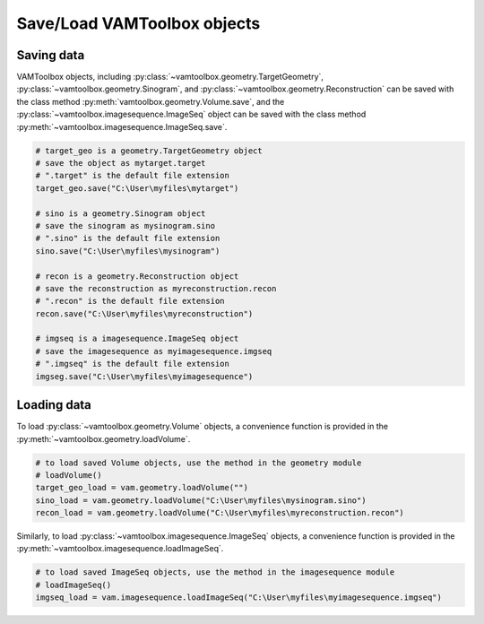 .. _userguide_saving:

############################
Save/Load VAMToolbox objects
############################

***********
Saving data
***********

VAMToolbox objects, including :py:class:`~vamtoolbox.geometry.TargetGeometry`, :py:class:`~vamtoolbox.geometry.Sinogram`, and :py:class:`~vamtoolbox.geometry.Reconstruction` can be saved with the class method :py:meth:`vamtoolbox.geometry.Volume.save`, and the :py:class:`~vamtoolbox.imagesequence.ImageSeq` object can be saved with the class method :py:meth:`~vamtoolbox.imagesequence.ImageSeq.save`.

.. code-block:: python

   # target_geo is a geometry.TargetGeometry object
   # save the object as mytarget.target
   # ".target" is the default file extension
   target_geo.save("C:\User\myfiles\mytarget")

   # sino is a geometry.Sinogram object
   # save the sinogram as mysinogram.sino
   # ".sino" is the default file extension
   sino.save("C:\User\myfiles\mysinogram")

   # recon is a geometry.Reconstruction object
   # save the reconstruction as myreconstruction.recon
   # ".recon" is the default file extension
   recon.save("C:\User\myfiles\myreconstruction")

   # imgseq is a imagesequence.ImageSeq object
   # save the imagesequence as myimagesequence.imgseq
   # ".imgseq" is the default file extension
   imgseg.save("C:\User\myfiles\myimagesequence")

************
Loading data
************

To load :py:class:`~vamtoolbox.geometry.Volume` objects, a convenience function is provided in the :py:meth:`~vamtoolbox.geometry.loadVolume`.

.. code-block:: python
   
   # to load saved Volume objects, use the method in the geometry module
   # loadVolume()
   target_geo_load = vam.geometry.loadVolume("")
   sino_load = vam.geometry.loadVolume("C:\User\myfiles\mysinogram.sino")
   recon_load = vam.geometry.loadVolume("C:\User\myfiles\myreconstruction.recon")

Similarly, to load :py:class:`~vamtoolbox.imagesequence.ImageSeq` objects, a convenience function is provided in the :py:meth:`~vamtoolbox.imagesequence.loadImageSeq`.

.. code-block:: python

   # to load saved ImageSeq objects, use the method in the imagesequence module
   # loadImageSeq()
   imgseq_load = vam.imagesequence.loadImageSeq("C:\User\myfiles\myimagesequence.imgseq")


